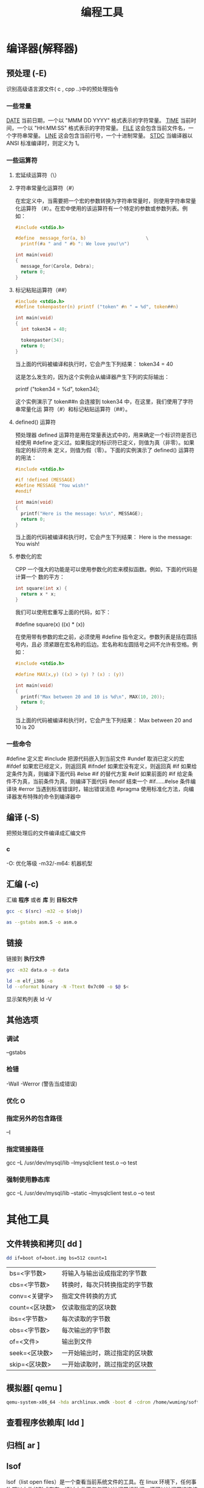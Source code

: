 #+TITLE: 编程工具
#+DESCRIPTION: 编程工具
#+TAGS: 编程工具
#+CATEGORIES: 软件使用

* 编译器(解释器)
** 预处理 (-E)
   识别高级语言源文件( c , cpp ..)中的预处理指令
*** 一些常量
    __DATE__	当前日期，一个以 "MMM DD YYYY" 格式表示的字符常量。
    __TIME__	当前时间，一个以 "HH:MM:SS" 格式表示的字符常量。
    __FILE__	这会包含当前文件名，一个字符串常量。
    __LINE__	这会包含当前行号，一个十进制常量。
    __STDC__	当编译器以 ANSI 标准编译时，则定义为 1。
*** 一些运算符
**** 宏延续运算符（\）
**** 字符串常量化运算符（#）
     在宏定义中，当需要把一个宏的参数转换为字符串常量时，则使用字符串常量化运算符
     （#）。在宏中使用的该运算符有一个特定的参数或参数列表。例如：

     #+begin_src c
       #include <stdio.h>

       #define  message_for(a, b)                      \
         printf(#a " and " #b ": We love you!\n")

       int main(void)
       {
         message_for(Carole, Debra);
         return 0;
       }

     #+end_src
**** 标记粘贴运算符（##）
     #+begin_src c
       #include <stdio.h>
       #define tokenpaster(n) printf ("token" #n " = %d", token##n)

       int main(void)
       {
         int token34 = 40;

         tokenpaster(34);
         return 0;
       }
     #+end_src
     当上面的代码被编译和执行时，它会产生下列结果：
     token34 = 40
   
     这是怎么发生的，因为这个实例会从编译器产生下列的实际输出：

     printf ("token34 = %d", token34);
 
     这个实例演示了 token##n 会连接到 token34 中，在这里，我们使用了字符串常量化运
     算符（#）和标记粘贴运算符（##）。
**** defined() 运算符
     预处理器 defined 运算符是用在常量表达式中的，用来确定一个标识符是否已经使用
     #define 定义过。如果指定的标识符已定义，则值为真（非零）。如果指定的标识符未
     定义，则值为假（零）。下面的实例演示了 defined() 运算符的用法：

     #+begin_src c
       #include <stdio.h>

       #if !defined (MESSAGE)
       #define MESSAGE "You wish!"
       #endif

       int main(void)
       {
         printf("Here is the message: %s\n", MESSAGE);  
         return 0;
       }
     #+end_src
   
     当上面的代码被编译和执行时，它会产生下列结果：
     Here is the message: You wish!
**** 参数化的宏
     CPP 一个强大的功能是可以使用参数化的宏来模拟函数。例如，下面的代码是计算一个
     数的平方：

     #+begin_src c
       int square(int x) {
         return x * x;
       }
     #+end_src
   
     我们可以使用宏重写上面的代码，如下：

     #define square(x) ((x) * (x))
 
     在使用带有参数的宏之前，必须使用 #define 指令定义。参数列表是括在圆括号内，且必
     须紧跟在宏名称的后边。宏名称和左圆括号之间不允许有空格。例如：

     #+begin_src c
       #include <stdio.h>

       #define MAX(x,y) ((x) > (y) ? (x) : (y))

       int main(void)
       {
         printf("Max between 20 and 10 is %d\n", MAX(10, 20));  
         return 0;
       }
     #+end_src
     当上面的代码被编译和执行时，它会产生下列结果：
     Max between 20 and 10 is 20
*** 一些命令
    #define	定义宏
    #include	把源代码嵌入到当前文件
    #undef	取消已定义的宏
    #ifdef	如果宏已经定义，则返回真
    #ifndef	如果宏没有定义，则返回真
    #if	如果给定条件为真，则编译下面代码
    #else	#if 的替代方案
    #elif	如果前面的 #if 给定条件不为真，当前条件为真，则编译下面代码
    #endif	结束一个 #if……#else 条件编译块
    #error	当遇到标准错误时，输出错误消息
    #pragma	使用标准化方法，向编译器发布特殊的命令到编译器中
** 编译 (-S)
   把预处理后的文件编译成汇编文件
*** c
    -O: 优化等级
    -m32/-m64: 机器机型
** 汇编 (-c)
   汇编 *程序* 或者 *库* 到 *目标文件*
   
    #+begin_src sh
      gcc -c $(src) -m32 -o $(obj)

      as --gstabs asm.S -o asm.o 
    #+end_src
    
** 链接 
   链接到 *执行文件*
   
   #+begin_src sh
   gcc -m32 data.o -o data
   
   ld -m elf_i386 -o
   ld --oformat binary -N -Ttext 0x7c00 -o $@ $<
   #+end_src
   
   显示架构列表  ld -V 

** 其他选项
*** 调试 
    --gstabs
*** 检错
    -Wall
    -Werror (警告当成错误)
*** 优化 O
*** 指定另外的包含路径 
    –I
*** 指定链接路径
    gcc –L /usr/dev/mysql/lib –lmysqlclient test.o –o test
*** 强制使用静态库
    gcc –L /usr/dev/mysql/lib –static –lmysqlclient test.o –o test
* 其他工具       
** 文件转换和拷贝[ dd ] 
   #+begin_src sh
	 dd if=boot of=boot.img bs=512 count=1
   #+end_src
   
   | bs=<字节数>    | 将输入与输出设成指定的字节数   |
   | cbs=<字节数>   | 转换时，每次只转换指定的字节数 |
   | conv=<关键字>  | 指定文件转换的方式             |
   | count=<区块数> | 仅读取指定的区块数             |
   | ibs=<字节数>   | 每次读取的字节数               |
   | obs=<字节数>   | 每次输出的字节数               |
   | of=<文件>      | 输出到文件                     |
   | seek=<区块数>  | 一开始输出时，跳过指定的区块数 |
   | skip=<区块数>  | 一开始读取时，跳过指定的区块数 |

** 模拟器[ qemu ]
   #+begin_src sh
     qemu-system-x86_64 -hda archlinux.vmdk -boot d -cdrom /home/wuming/soft/tar/archlinux-2017.03.01-dual.iso -m 512
   #+end_src
   
** 查看程序依赖库[ ldd ] 
** 归档[ ar ] 
** lsof 
   lsof（list open files）是一个查看当前系统文件的工具。在 linux 环境下，任何事物都以文件的形式存在，通过文件不仅仅可以访问常规数据，还可以访问网络连接和硬件。如传输控制协议 (TCP) 和用户数据报协议 (UDP) 套接字等，系统在后台都为该应用程序分配了一个文件描述符，该文件描述符提供了大量关于这个应用程序本身的信息。

   lsof 打开的文件可以是：

   普通文件
   目录
   网络文件系统的文件
   字符或设备文件
   (函数)共享库
   管道，命名管道
   符号链接
   网络文件（例如：NFS file、网络 socket，unix 域名 socket）
   还有其它类型的文件，等等
   3.1. 命令参数
   -a 列出打开文件存在的进程
   -c<进程名> 列出指定进程所打开的文件
   -g 列出 GID 号进程详情
   -d<文件号> 列出占用该文件号的进程
   +d<目录> 列出目录下被打开的文件
   +D<目录> 递归列出目录下被打开的文件
   -n<目录> 列出使用 NFS 的文件
   -i<条件> 列出符合条件的进程。（4、6、协议、:端口、 @ip）
   -p<进程号> 列出指定进程号所打开的文件
   -u 列出 UID 号进程详情
   -h 显示帮助信息
   -v 显示版本信息
** ps
  linux 上进程有 5 种状态:
   运行(正在运行或在运行队列中等待)
   中断(休眠中, 受阻, 在等待某个条件的形成或接受到信号)
   不可中断(收到信号不唤醒和不可运行, 进程必须等待直到有中断发生)
   僵死(进程已终止, 但进程描述符存在, 直到父进程调用 wait4()系统调用后释放)
   停止(进程收到 SIGSTOP, SIGTSTP, SIGTTIN, SIGTTOU 信号后停止运行运行)
   
   ps 工具标识进程的 5 种状态码:
   D 不可中断 uninterruptible sleep (usually IO)
   R 运行 runnable (on run queue)
   S 中断 sleeping
   T 停止 traced or stopped
   Z 僵死 a defunct (”zombie”) process
   4.1. 命令参数
   a 显示所有进程
   -a 显示同一终端下的所有程序
   -A 显示所有进程
   c 显示进程的真实名称
   -N 反向选择
   -e 等于“-A”
   e 显示环境变量
   f 显示程序间的关系
   -H 显示树状结构
   r 显示当前终端的进程
   T 显示当前终端的所有程序
   u 指定用户的所有进程
   -au 显示较详细的资讯
   -aux 显示所有包含其他使用者的行程
   -C<命令> 列出指定命令的状况
   –lines<行数> 每页显示的行数
   –width<字符数> 每页显示的字符数
   –help 显示帮助信息
   –version 显示版本显示
   4.2. 输出列的含义
   F 代表这个程序的旗标 (flag)，4 代表使用者为 super user
   S 代表这个程序的状态 (STAT)，关于各 STAT 的意义将在内文介绍
   UID 程序被该 UID 所拥有
   PID 进程的 ID
   PPID 则是其上级父程序的 ID
   C CPU 使用的资源百分比
   PRI 这个是 Priority (优先执行序) 的缩写，详细后面介绍
   NI 这个是 Nice 值，在下一小节我们会持续介绍
   ADDR 这个是 kernel function，指出该程序在内存的那个部分。如果是个 running 的程序，一般就是 “-“
   SZ 使用掉的内存大小
   WCHAN 目前这个程序是否正在运作当中，若为 - 表示正在运作
   TTY 登入者的终端机位置
   TIME 使用掉的 CPU 时间。
   CMD 所下达的指令为何
** strace
   strace 常用来跟踪进程执行时的系统调用和所接收的信号。 在 Linux 世界，进程不能直接访问硬件设备，当进程需要访问硬件设备(比如读取磁盘文件，接收网络数据等等)时，必须由用户态模式切换至内核态模式，通过系统调用访问硬件设备。strace 可以跟踪到一个进程产生的系统调用,包括参数，返回值，执行消耗的时间。

   6.1. 输出参数含义
   每一行都是一条系统调用，等号左边是系统调用的函数名及其参数，右边是该调用的返回值。strace 显示这些调用的参数并返回符号形式的值。strace 从内核接收信息，而且不需要以任何特殊的方式来构建内核。

   $strace cat /dev/null
   execve("/bin/cat", ["cat", "/dev/null"], [/* 22 vars */]) = 0
   brk(0)                                  = 0xab1000
   access("/etc/ld.so.nohwcap", F_OK)      = -1 ENOENT (No such file or directory)
   mmap(NULL, 8192, PROT_READ|PROT_WRITE, MAP_PRIVATE|MAP_ANONYMOUS, -1, 0) = 0x7f29379a7000
   access("/etc/ld.so.preload", R_OK)      = -1 ENOENT (No such file or directory)
   ...
   6.2. 参数
   -c 统计每一系统调用的所执行的时间,次数和出错的次数等.
   -d 输出 strace 关于标准错误的调试信息.
   -f 跟踪由 fork 调用所产生的子进程.
   -ff 如果提供-o filename,则所有进程的跟踪结果输出到相应的 filename.pid 中,pid 是各进程的进程号.
   -F 尝试跟踪 vfork 调用.在-f 时,vfork 不被跟踪.
   -h 输出简要的帮助信息.
   -i 输出系统调用的入口指针.
   -q 禁止输出关于脱离的消息.
   -r 打印出相对时间关于,,每一个系统调用.
   -t 在输出中的每一行前加上时间信息.
   -tt 在输出中的每一行前加上时间信息,微秒级.
   -ttt 微秒级输出,以秒了表示时间.
   -T 显示每一调用所耗的时间.
   -v 输出所有的系统调用.一些调用关于环境变量,状态,输入输出等调用由于使用频繁,默认不输出.
   -V 输出 strace 的版本信息.
   -x 以十六进制形式输出非标准字符串
   -xx 所有字符串以十六进制形式输出.
   -a column
   设置返回值的输出位置.默认 为 40.
   -e expr
   指定一个表达式,用来控制如何跟踪.格式如下:
   [qualifier=][!]value1[,value2]...
   qualifier 只能是 trace,abbrev,verbose,raw,signal,read,write 其中之一.value 是用来限定的符号或数字.默认的 qualifier 是 trace.感叹号是否定符号.例如:
   -eopen 等价于 -e trace=open,表示只跟踪 open 调用.而-etrace!=open 表示跟踪除了 open 以外的其他调用.有两个特殊的符号 all 和 none.
   注意有些 shell 使用!来执行历史记录里的命令,所以要使用\\.
   -e trace=set
   只跟踪指定的系统 调用.例如:-e trace=open,close,rean,write 表示只跟踪这四个系统调用.默认的为 set=all.
   -e trace=file
   只跟踪有关文件操作的系统调用.
   -e trace=process
   只跟踪有关进程控制的系统调用.
   -e trace=network
   跟踪与网络有关的所有系统调用.
   -e strace=signal
   跟踪所有与系统信号有关的 系统调用
   -e trace=ipc
   跟踪所有与进程通讯有关的系统调用
   -e abbrev=set
   设定 strace 输出的系统调用的结果集.-v 等与 abbrev=none.默认为 abbrev=all.
   -e raw=set
   将指 定的系统调用的参数以十六进制显示.
   -e signal=set
   指定跟踪的系统信号.默认为 all.如 signal=!SIGIO(或者 signal=!io),表示不跟踪 SIGIO 信号.
   -e read=set
   输出从指定文件中读出 的数据.例如:
   -e read=3,5
   -e write=set
   输出写入到指定文件中的数据.
   -o filename
   将 strace 的输出写入文件 filename
   -p pid
   跟踪指定的进程 pid.
   -s strsize
   指定输出的字符串的最大长度.默认为 32.文件名一直全部输出.
   -u username
   以 username 的 UID 和 GID 执行被跟踪的命令
   6.3. 命令实例
   跟踪可执行程序
   strace -f -F -o ~/straceout.txt myserver
   -f -F 选项告诉 strace 同时跟踪 fork 和 vfork 出来的进程，-o 选项把所有 strace 输出写到~/straceout.txt 里 面，myserver 是要启动和调试的程序。

   跟踪服务程序
   strace -o output.txt -T -tt -e trace=all -p 28979
   跟踪 28979 进程的所有系统调用（-e trace=all），并统计系统调用的花费时间，以及开始时间（并以可视化的时分秒格式显示），最后将记录结果存在 output.txt 文件里面。
** elf 文件分析 [ readelf ] 
   这个工具和 objdump 命令提供的功能类似，但是它显示的信息更为具体，并且它不依赖
   BFD 库(BFD 库是一个 GNU 项目，它的目标就是希望通过一种统一的接口来处理不同的
   目标文件）；

   ELF 文件类型
   ELF(Executable and Linking Format)是一种对象文件的格式，用于定义不同类型的对象文件(Object files)中都放了什么东西、以及都以什么样的格式去放这些东西。它自最早在 System V 系统上出现后，被 xNIX 世界所广泛接受，作为缺省的二进制文件格式来使用。可以说，ELF 是构成众多 xNIX 系统的基础之一。
   ELF 文件有三种类型：

   可重定位的对象文件(Relocatable file)
   由汇编器汇编生成的 .o 文件
   可执行的对象文件(Executable file)
   可执行应用程序
   可被共享的对象文件(Shared object file)
   动态库文件，也即 .so 文件
   .text section 里装载了可执行代码；
   .data section 里面装载了被初始化的数据；
   .bss section 里面装载了未被初始化的数据；
   以 .rec 打头的 sections 里面装载了重定位条目；
   .symtab 或者 .dynsym section 里面装载了符号信息；
   .strtab 或者 .dynstr section 里面装载了字符串信息；
   13.1. 参数说明
   -a –all 全部 Equivalent to: -h -l -S -s -r -d -V -A -I

   -h –file-header 文件头 Display the ELF file header

   -l –program-headers 程序 Display the program headers

   –segments An alias for –program-headers

   -S –section-headers 段头 Display the sections’ header

   --sections	
   An alias for –section-headers

   -e –headers 全部头 Equivalent to: -h -l -S

   -s –syms 符号表 Display the symbol table

   --symbols	
   An alias for –syms

   -n –notes 内核注释 Display the core notes (if present)

   -r –relocs 重定位 Display the relocations (if present)

   -u –unwind Display the unwind info (if present)

   -d –dynamic 动态段 Display the dynamic segment (if present)

   -V –version-info 版本 Display the version sections (if present)

   -A –arch-specific CPU 构架 Display architecture specific information (if any).

   -D –use-dynamic 动态段 Use the dynamic section info when displaying symbols

   -x –hex-dump=<number> 显示 段内内容 Dump the contents of section <number>

   -w[liaprmfFso] or

   -I –histogram Display histogram of bucket list lengths

   -W –wide 宽行输出 Allow output width to exceed 80 characters

   -H –help Display this information

   -v –version Display the version number of readelf

   13.2. 示例
   想知道一个应用程序的可运行的架构平台:

   $readelf -h main| grep Machine
   -h 选项将显示文件头的概要信息，从里面可以看到，有很多有用的信息：

   $readelf -h main
   ELF Header:
   Magic:   7f 45 4c 46 02 01 01 00 00 00 00 00 00 00 00 00
   Class:                             ELF64
   Data:                              2 s complement, little endian
   Version:                           1 (current)
   OS/ABI:                            UNIX - System V
   ABI Version:                       0
   Type:                              EXEC (Executable file)
   Machine:                           Advanced Micro Devices X86-64
   Version:                           0x1
   Entry point address:               0x400790
   Start of program headers:          64 (bytes into file)
   Start of section headers:          5224 (bytes into file)
   Flags:                             0x0
   Size of this header:               64 (bytes)
   Size of program headers:           56 (bytes)
   Number of program headers:         8
   Size of section headers:           64 (bytes)
   Number of section headers:         29
   Section header string table index: 26
   一个编译好的应用程序，想知道其编译时是否使用了-g 选项（加入调试信息）:

   $readelf -S main| grep debug
   用-S 选项是显示所有段信息；如果编译时使用了-g 选项，则会有 debug 段;

   查看.o 文件是否编入了调试信息（编译的时候是否加了-g):

   $readelf -S Shpos.o | grep debug
   13.3. 完整输出
   readelf 输出的完整内容:

   $readelf -all a.out
   ELF Header:
   Magic:   7f 45 4c 46 01 01 01 00 00 00 00 00 00 00 00 00
   Class:                             ELF32
   Data:                              2's complement, little endian
   Version:                           1 (current)
   OS/ABI:                            UNIX - System V
   ABI Version:                       0
   Type:                              EXEC (Executable file)
   Machine:                           Intel 80386
   Version:                           0x1
   Entry point address:               0x8048330
   Start of program headers:          52 (bytes into file)
   Start of section headers:          4412 (bytes into file)
   Flags:                             0x0
   Size of this header:               52 (bytes)
   Size of program headers:           32 (bytes)
   Number of program headers:         9
   Size of section headers:           40 (bytes)
   Number of section headers:         30
   Section header string table index: 27

   Section Headers:
   [Nr] Name              Type            Addr     Off    Size   ES Flg Lk Inf Al
   [ 0]                   NULL            00000000 000000 000000 00      0   0  0
   [ 1] .interp           PROGBITS        08048154 000154 000013 00   A  0   0  1
   [ 2] .note.ABI-tag     NOTE            08048168 000168 000020 00   A  0   0  4
   [ 3] .note.gnu.build-i NOTE            08048188 000188 000024 00   A  0   0  4
   [ 4] .gnu.hash         GNU_HASH        080481ac 0001ac 000020 04   A  5   0  4
   [ 5] .dynsym           DYNSYM          080481cc 0001cc 000050 10   A  6   1  4
   [ 6] .dynstr           STRTAB          0804821c 00021c 00004c 00   A  0   0  1
   [ 7] .gnu.version      VERSYM          08048268 000268 00000a 02   A  5   0  2
   [ 8] .gnu.version_r    VERNEED         08048274 000274 000020 00   A  6   1  4
   [ 9] .rel.dyn          REL             08048294 000294 000008 08   A  5   0  4
   [10] .rel.plt          REL             0804829c 00029c 000018 08   A  5  12  4
   [11] .init             PROGBITS        080482b4 0002b4 00002e 00  AX  0   0  4
   [12] .plt              PROGBITS        080482f0 0002f0 000040 04  AX  0   0 16
   [13] .text             PROGBITS        08048330 000330 00018c 00  AX  0   0 16
   [14] .fini             PROGBITS        080484bc 0004bc 00001a 00  AX  0   0  4
   [15] .rodata           PROGBITS        080484d8 0004d8 000011 00   A  0   0  4
   [16] .eh_frame_hdr     PROGBITS        080484ec 0004ec 000034 00   A  0   0  4
   [17] .eh_frame         PROGBITS        08048520 000520 0000c4 00   A  0   0  4
   [18] .ctors            PROGBITS        08049f14 000f14 000008 00  WA  0   0  4
   [19] .dtors            PROGBITS        08049f1c 000f1c 000008 00  WA  0   0  4
   [20] .jcr              PROGBITS        08049f24 000f24 000004 00  WA  0   0  4
   [21] .dynamic          DYNAMIC         08049f28 000f28 0000c8 08  WA  6   0  4
   [22] .got              PROGBITS        08049ff0 000ff0 000004 04  WA  0   0  4
   [23] .got.plt          PROGBITS        08049ff4 000ff4 000018 04  WA  0   0  4
   [24] .data             PROGBITS        0804a00c 00100c 000008 00  WA  0   0  4
   [25] .bss              NOBITS          0804a014 001014 000008 00  WA  0   0  4
   [26] .comment          PROGBITS        00000000 001014 00002a 01  MS  0   0  1
   [27] .shstrtab         STRTAB          00000000 00103e 0000fc 00      0   0  1
   [28] .symtab           SYMTAB          00000000 0015ec 000410 10     29  45  4
   [29] .strtab           STRTAB          00000000 0019fc 0001f9 00      0   0  1
   Key to Flags:
   W (write), A (alloc), X (execute), M (merge), S (strings)
   I (info), L (link order), G (group), T (TLS), E (exclude), x (unknown)
   O (extra OS processing required) o (OS specific), p (processor specific)

   There are no section groups in this file.

   Program Headers:
   Type           Offset   VirtAddr   PhysAddr   FileSiz MemSiz  Flg Align
   PHDR           0x000034 0x08048034 0x08048034 0x00120 0x00120 R E 0x4
   INTERP         0x000154 0x08048154 0x08048154 0x00013 0x00013 R   0x1
   [Requesting program interpreter: /lib/ld-linux.so.2]
   LOAD           0x000000 0x08048000 0x08048000 0x005e4 0x005e4 R E 0x1000
   LOAD           0x000f14 0x08049f14 0x08049f14 0x00100 0x00108 RW  0x1000
   DYNAMIC        0x000f28 0x08049f28 0x08049f28 0x000c8 0x000c8 RW  0x4
   NOTE           0x000168 0x08048168 0x08048168 0x00044 0x00044 R   0x4
   GNU_EH_FRAME   0x0004ec 0x080484ec 0x080484ec 0x00034 0x00034 R   0x4
   GNU_STACK      0x000000 0x00000000 0x00000000 0x00000 0x00000 RW  0x4
   GNU_RELRO      0x000f14 0x08049f14 0x08049f14 0x000ec 0x000ec R   0x1

   Section to Segment mapping:
   Segment Sections...
   00
   01     .interp
   02     .interp .note.ABI-tag .note.gnu.build-id .gnu.hash .dynsym .dynstr .gnu.version .gnu.version_r .rel.dyn .rel.plt .init .plt .text .fini .rodata .eh_frame_hdr .eh_frame
   03     .ctors .dtors .jcr .dynamic .got .got.plt .data .bss
   04     .dynamic
   05     .note.ABI-tag .note.gnu.build-id
   06     .eh_frame_hdr
   07
   08     .ctors .dtors .jcr .dynamic .got

   Dynamic section at offset 0xf28 contains 20 entries:
   Tag        Type                         Name/Value
   0x00000001 (NEEDED)                     Shared library: [libc.so.6]
   0x0000000c (INIT)                       0x80482b4
   0x0000000d (FINI)                       0x80484bc
   0x6ffffef5 (GNU_HASH)                   0x80481ac
   0x00000005 (STRTAB)                     0x804821c
   0x00000006 (SYMTAB)                     0x80481cc
   0x0000000a (STRSZ)                      76 (bytes)
   0x0000000b (SYMENT)                     16 (bytes)
   0x00000015 (DEBUG)                      0x0
   0x00000003 (PLTGOT)                     0x8049ff4
   0x00000002 (PLTRELSZ)                   24 (bytes)
   0x00000014 (PLTREL)                     REL
   0x00000017 (JMPREL)                     0x804829c
   0x00000011 (REL)                        0x8048294
   0x00000012 (RELSZ)                      8 (bytes)
   0x00000013 (RELENT)                     8 (bytes)
   0x6ffffffe (VERNEED)                    0x8048274
   0x6fffffff (VERNEEDNUM)                 1
   0x6ffffff0 (VERSYM)                     0x8048268
   0x00000000 (NULL)                       0x0

   Relocation section '.rel.dyn' at offset 0x294 contains 1 entries:
   Offset     Info    Type            Sym.Value  Sym. Name
   08049ff0  00000206 R_386_GLOB_DAT    00000000   __gmon_start__

   Relocation section '.rel.plt' at offset 0x29c contains 3 entries:
   Offset     Info    Type            Sym.Value  Sym. Name
   0804a000  00000107 R_386_JUMP_SLOT   00000000   printf
   0804a004  00000207 R_386_JUMP_SLOT   00000000   __gmon_start__
   0804a008  00000307 R_386_JUMP_SLOT   00000000   __libc_start_main

   There are no unwind sections in this file.

   Symbol table '.dynsym' contains 5 entries:
   Num:    Value  Size Type    Bind   Vis      Ndx Name
   0: 00000000     0 NOTYPE  LOCAL  DEFAULT  UND
   1: 00000000     0 FUNC    GLOBAL DEFAULT  UND printf@GLIBC_2.0 (2)
   2: 00000000     0 NOTYPE  WEAK   DEFAULT  UND __gmon_start__
   3: 00000000     0 FUNC    GLOBAL DEFAULT  UND __libc_start_main@GLIBC_2.0 (2)
   4: 080484dc     4 OBJECT  GLOBAL DEFAULT   15 _IO_stdin_used

   Symbol table '.symtab' contains 65 entries:
   Num:    Value  Size Type    Bind   Vis      Ndx Name
   0: 00000000     0 NOTYPE  LOCAL  DEFAULT  UND
   1: 08048154     0 SECTION LOCAL  DEFAULT    1
   2: 08048168     0 SECTION LOCAL  DEFAULT    2
   3: 08048188     0 SECTION LOCAL  DEFAULT    3
   4: 080481ac     0 SECTION LOCAL  DEFAULT    4
   5: 080481cc     0 SECTION LOCAL  DEFAULT    5
   6: 0804821c     0 SECTION LOCAL  DEFAULT    6
   7: 08048268     0 SECTION LOCAL  DEFAULT    7
   8: 08048274     0 SECTION LOCAL  DEFAULT    8
   9: 08048294     0 SECTION LOCAL  DEFAULT    9
   10: 0804829c     0 SECTION LOCAL  DEFAULT   10
   11: 080482b4     0 SECTION LOCAL  DEFAULT   11
   12: 080482f0     0 SECTION LOCAL  DEFAULT   12
   13: 08048330     0 SECTION LOCAL  DEFAULT   13
   14: 080484bc     0 SECTION LOCAL  DEFAULT   14
   15: 080484d8     0 SECTION LOCAL  DEFAULT   15
   16: 080484ec     0 SECTION LOCAL  DEFAULT   16
   17: 08048520     0 SECTION LOCAL  DEFAULT   17
   18: 08049f14     0 SECTION LOCAL  DEFAULT   18
   19: 08049f1c     0 SECTION LOCAL  DEFAULT   19
   20: 08049f24     0 SECTION LOCAL  DEFAULT   20
   21: 08049f28     0 SECTION LOCAL  DEFAULT   21
   22: 08049ff0     0 SECTION LOCAL  DEFAULT   22
   23: 08049ff4     0 SECTION LOCAL  DEFAULT   23
   24: 0804a00c     0 SECTION LOCAL  DEFAULT   24
   25: 0804a014     0 SECTION LOCAL  DEFAULT   25
   26: 00000000     0 SECTION LOCAL  DEFAULT   26
   27: 00000000     0 FILE    LOCAL  DEFAULT  ABS crtstuff.c
   28: 08049f14     0 OBJECT  LOCAL  DEFAULT   18 __CTOR_LIST__
   29: 08049f1c     0 OBJECT  LOCAL  DEFAULT   19 __DTOR_LIST__
   30: 08049f24     0 OBJECT  LOCAL  DEFAULT   20 __JCR_LIST__
   31: 08048360     0 FUNC    LOCAL  DEFAULT   13 __do_global_dtors_aux
   32: 0804a014     1 OBJECT  LOCAL  DEFAULT   25 completed.6086
   33: 0804a018     4 OBJECT  LOCAL  DEFAULT   25 dtor_idx.6088
   34: 080483c0     0 FUNC    LOCAL  DEFAULT   13 frame_dummy
   35: 00000000     0 FILE    LOCAL  DEFAULT  ABS crtstuff.c
   36: 08049f18     0 OBJECT  LOCAL  DEFAULT   18 __CTOR_END__
   37: 080485e0     0 OBJECT  LOCAL  DEFAULT   17 __FRAME_END__
   38: 08049f24     0 OBJECT  LOCAL  DEFAULT   20 __JCR_END__
   39: 08048490     0 FUNC    LOCAL  DEFAULT   13 __do_global_ctors_aux
   40: 00000000     0 FILE    LOCAL  DEFAULT  ABS a.c
   41: 08049f14     0 NOTYPE  LOCAL  DEFAULT   18 __init_array_end
   42: 08049f28     0 OBJECT  LOCAL  DEFAULT   21 _DYNAMIC
   43: 08049f14     0 NOTYPE  LOCAL  DEFAULT   18 __init_array_start
   44: 08049ff4     0 OBJECT  LOCAL  DEFAULT   23 _GLOBAL_OFFSET_TABLE_
   45: 08048480     2 FUNC    GLOBAL DEFAULT   13 __libc_csu_fini
   46: 08048482     0 FUNC    GLOBAL HIDDEN    13 __i686.get_pc_thunk.bx
   47: 0804a00c     0 NOTYPE  WEAK   DEFAULT   24 data_start
   48: 00000000     0 FUNC    GLOBAL DEFAULT  UND printf@@GLIBC_2.0
   49: 0804a014     0 NOTYPE  GLOBAL DEFAULT  ABS _edata
   50: 080484bc     0 FUNC    GLOBAL DEFAULT   14 _fini
   51: 08049f20     0 OBJECT  GLOBAL HIDDEN    19 __DTOR_END__
   52: 0804a00c     0 NOTYPE  GLOBAL DEFAULT   24 __data_start
   53: 00000000     0 NOTYPE  WEAK   DEFAULT  UND __gmon_start__
   54: 0804a010     0 OBJECT  GLOBAL HIDDEN    24 __dso_handle
   55: 080484dc     4 OBJECT  GLOBAL DEFAULT   15 _IO_stdin_used
   56: 00000000     0 FUNC    GLOBAL DEFAULT  UND __libc_start_main@@GLIBC_
   57: 08048410    97 FUNC    GLOBAL DEFAULT   13 __libc_csu_init
   58: 0804a01c     0 NOTYPE  GLOBAL DEFAULT  ABS _end
   59: 08048330     0 FUNC    GLOBAL DEFAULT   13 _start
   60: 080484d8     4 OBJECT  GLOBAL DEFAULT   15 _fp_hw
   61: 0804a014     0 NOTYPE  GLOBAL DEFAULT  ABS __bss_start
   62: 080483e4    40 FUNC    GLOBAL DEFAULT   13 main
   63: 00000000     0 NOTYPE  WEAK   DEFAULT  UND _Jv_RegisterClasses
   64: 080482b4     0 FUNC    GLOBAL DEFAULT   11 _init

   Histogram for `.gnu.hash' bucket list length (total of 2 buckets):
   Length  Number     % of total  Coverage
   0  1          ( 50.0%)
   1  1          ( 50.0%)    100.0%

   Version symbols section '.gnu.version' contains 5 entries:
   Addr: 0000000008048268  Offset: 0x000268  Link: 5 (.dynsym)
   000:   0 (*local*)       2 (GLIBC_2.0)     0 (*local*)       2 (GLIBC_2.0)
   004:   1 (*global*)

   Version needs section '.gnu.version_r' contains 1 entries:
   Addr: 0x0000000008048274  Offset: 0x000274  Link: 6 (.dynstr)
   000000: Version: 1  File: libc.so.6  Cnt: 1
   0x0010:   Name: GLIBC_2.0  Flags: none  Version: 2

   Notes at offset 0x00000168 with length 0x00000020:
   Owner                 Data size   Description
   GNU                  0x00000010   NT_GNU_ABI_TAG (ABI version tag)
   OS: Linux, ABI: 2.6.15

   Notes at offset 0x00000188 with length 0x00000024:
   Owner                 Data size   Description
   GNU                  0x00000014   NT_GNU_BUILD_ID (unique build ID bitstring)
   Build ID: 17fb9651029b6a8543bfafec9eea23bd16454e65
** readelf 
** free
   free 工具用来查看系统可用内存:

   /opt/app/tdev1$free
   total       used       free     shared    buffers     cached
   Mem:       8175320    6159248    2016072          0     310208    5243680
   -/+ buffers/cache:     605360    7569960
   Swap:      6881272      16196    6865076
   解释一下 Linux 上 free 命令的输出。

   下面是 free 的运行结果，一共有 4 行。为了方便说明，我加上了列号。这样可以把 free 的输出看成一个二维数组 FO(Free Output)。例如:

   FO[2][1] = 24677460
   FO[3][2] = 10321516

   1          2          3          4          5          6
   1              total       used       free     shared    buffers     cached
   2 Mem:      24677460   23276064    1401396          0     870540   12084008
   3 -/+ buffers/cache:   10321516   14355944
   4 Swap:     25151484     224188   24927296
   free 的输出一共有四行，第四行为交换区的信息，分别是交换的总量（total），使用量（used）和有多少空闲的交换区（free），这个比较清楚，不说太多。

   free 输出地第二行和第三行是比较让人迷惑的。这两行都是说明内存使用情况的。第一列是总量（total），第二列是使用量（used），第三列是可用量（free）。

   　　第一行的输出时从操作系统（OS）来看的。也就是说，从 OS 的角度来看，计算机上一共有:

   24677460KB（缺省时 free 的单位为 KB）物理内存，即 FO[2][1]； 在这些物理内存中有 23276064KB（即 FO[2][2]）被使用了； 还用 1401396KB（即 FO[2][3]）是可用的；

   这里得到第一个等式：

   FO[2][1] = FO[2][2] + FO[2][3]

   FO[2][4]表示被几个进程共享的内存的，现在已经 deprecated，其值总是 0（当然在一些系统上也可能不是 0，主要取决于 free 命令是怎么实现的）。

   FO[2][5]表示被 OS buffer 住的内存。FO[2][6]表示被 OS cache 的内存。在有些时候 buffer 和 cache 这两个词经常混用。不过在一些比较低层的软件里是要区分这两个词的，看老外的洋文:

   A buffer is something that has yet to be "written" to disk.
   A cache is something that has been "read" from the disk and stored for later use.
   也就是说 buffer 是用于存放要输出到 disk（块设备）的数据的，而 cache 是存放从 disk 上读出的数据。这二者是为了提高 IO 性能的，并由 OS 管理。

   Linux 和其他成熟的操作系统（例如 windows），为了提高 IO read 的性能，总是要多 cache 一些数据，这也就是为什么 FO[2][6]（cached memory）比较大，而 FO[2][3]比较小的原因。我们可以做一个简单的测试:

   释放掉被系统 cache 占用的数据:

   echo 3>/proc/sys/vm/drop_caches
   读一个大文件，并记录时间；
   关闭该文件；
   重读这个大文件，并记录时间；
   第二次读应该比第一次快很多。原来我做过一个 BerkeleyDB 的读操作，大概要读 5G 的文件，几千万条记录。在我的环境上，第二次读比第一次大概可以快 9 倍左右。

   free 输出的第二行是从一个应用程序的角度看系统内存的使用情况。

   对于 FO[3][2]，即-buffers/cache，表示一个应用程序认为系统被用掉多少内存；
   对于 FO[3][3]，即+buffers/cache，表示一个应用程序认为系统还有多少内存；
   因为被系统 cache 和 buffer 占用的内存可以被快速回收，所以通常 FO[3][3]比 FO[2][3]会大很多。

   这里还用两个等式:

   FO[3][2] = FO[2][2] - FO[2][5] - FO[2][6]
   FO[3][3] = FO[2][3] + FO[2][5] + FO[2][6]
   这二者都不难理解。

   free 命令由 procps.*.rpm 提供（在 Redhat 系列的 OS 上）。free 命令的所有输出值都是从/proc/meminfo 中读出的。

   在系统上可能有 meminfo(2)这个函数，它就是为了解析/proc/meminfo 的。procps 这个包自己实现了 meminfo()这个函数。可以下载一个 procps 的 tar 包看看具体实现，现在最新版式 3.2.8。
** 目标文件格式分析[ nm ] 
   nm 用来显示二进制目标文件的符号表。
    
   语法
   nm(选项)(参数)
   选项
   -A：每个符号前显示文件名；
   -D：显示动态符号；
   -g：仅显示外部符号；
   -r：反序显示符号表。

   对于每一个符号来说，其类型如果是小写的，则表明该符号是 local 的；大写则表明
   该符号是 global(external)的。

   A 该符号的值是绝对的，在以后的链接过程中，不允许进行改变。这样的符号值，常常出现在中断向量表中，例如用符号来表示各个中断向量函数在中断向量表中的位置。
   B 该符号的值出现在非初始化数据段(bss)中。例如，在一个文件中定义全局 static int test。则该符号 test 的类型为 b，位于 bss section 中。其值表示该符号在 bss 段中的偏移。一般而言，bss 段分配于 RAM 中。
   C 该符号为 common。common symbol 是未初始话数据段。该符号没有包含于一个普通 section 中。只有在链接过程中才进行分配。符号的值表示该符号需要的字节数。例如在一个 c 文件中，定义 int test，并且该符号在别的地方会被引用，则该符号类型即为 C。否则其类型为 B。
   D 该符号位于初始化数据段中。一般来说，分配到 data section 中。
   例如：定义全局 int baud_table[5] = {9600, 19200, 38400, 57600, 115200}，会分配到初始化数据段中。
   G 该符号也位于初始化数据段中。主要用于 small object 提高访问 small data object 的一种方式。
   I 该符号是对另一个符号的间接引用。
   N 该符号是一个 debugging 符号。
   R 该符号位于只读数据区。
   例如定义全局 const int test[] = {123, 123};则 test 就是一个只读数据区的符号。
   值得注意的是，如果在一个函数中定义 const char *test = “abc”, const char test_int = 3。使用 nm 都不会得到符号信息，但是字符串”abc”分配于只读存储器中，test 在 rodata section 中，大小为 4。
   S 符号位于非初始化数据区，用于 small object。
   T 该符号位于代码区 text section。
   U 该符号在当前文件中是未定义的，即该符号的定义在别的文件中。
   例如，当前文件调用另一个文件中定义的函数，在这个被调用的函数在当前就是未定义的；但是在定义它的文件中类型是 T。但是对于全局变量来说，在定义它的文件中，其符号类型为 C，在使用它的文件中，其类型为 U。
   V 该符号是一个 weak object。
   W The symbol is a weak symbol that has not been specifically tagged as a weak object symbol.
   ? 该符号类型没有定义
   库或对象名 如果您指定了 -A 选项，则 nm 命令只报告与该文件有关的或者库或者对象名。

   15.3. 示例
   寻找特殊标识
   有时会碰到一个编译了但没有链接的代码，那是因为它缺失了标识符；这种情况，可以用 nm 和 objdump、readelf 命令来查看程序的符号表；所有这些命令做的工作基本一样；

   比如连接器报错有未定义的标识符；大多数情况下，会发生在库的缺失或企图链接一个错误版本的库的时候；浏览目标代码来寻找一个特殊标识符的引用:

   nm -uCA *.o | grep foo
   -u 选项限制了每个目标文件中未定义标识符的输出。-A 选项用于显示每个标识符的文件名信息；对于 C++代码，常用的还有-C 选项，它也为解码这些标识符；

   注解

   objdump、readld 命令可以完成同样的任务。等效命令为： $objdump -t $readelf -s

   列出 a.out 对象文件的静态和外部符:

   $nm -e a.out
   以十六进制显示符号大小和值并且按值排序符号:

   $nm -xv a.out
   显示 libc.a 中所有 64 位对象符号，忽略所有 32 位对象:

   $nm -X64 /usr/lib/libc.a
** 显示 obj 信息[ objdump ]
** 构建工具[ make ]
	 ld --oformat binary -N -Ttext 0x7c00 -o $@ $<
   $@ 目标
   $<  依赖

   #+begin_src makefile
     ROOT=b
     SRC=$(ROOT).S
     OBJ=$(ROOT).o
     OUT=$(ROOT).out

     run:$(OUT	)
     qemu-system-i386  $<
     $(OUT):$(OBJ)
     ld --oformat binary -Ttext 0x7c00 -o $@ $<
     $(OBJ):$(SRC)
     as -o $@ $<
   #+end_src
** od 以其他进制输出文件
* 调试器
** gdb 
*** 调试选项    
    调试 $gdb <program>
    转储调试
    $gdb <program> <core dump file>
    $gdb program core.11127

    调试服务
    $gdb <program> <PID>
    $gdb hello 11127
*** 设置断点
    break n（简写 b n）:在第 n 行处设置断点
    b fn1 if a＞b：条件断点设置
    break func（break 缩写为 b）：在函数 func()的入口处设置断点，如：break cb_button
    delete 断点号 n：删除第 n 个断点
    disable 断点号 n：暂停第 n 个断点
    enable 断点号 n：开启第 n 个断点
    clear 行号 n：清除第 n 行的断点
    info b（info breakpoints） ：显示当前程序的断点设置情况
    delete breakpoints：清除所有断点：
*** 常用命令
    break 加断点
    run 运行
    next 单步运行
    info registers 显示所有寄存器的值
    print 显示特定寄存器的值
    print /d 显示十进制的值
    print /t 显示二进制的值
    print /x 显示十六进制的值
    
    x 显示特定内存地址的内容 x /nyz  &address
    - n 是要显示的字段数
    - y 是输出格式
      - c 用于字符
      - d 十进制
      - x 十六进制
    - z 是要显示的字段长度
      - b 字节 8 位
      - h 16 位
      - w 32 位字
*** 查看源代码
    list：简记为 l，其作用就是列出程序的源代码，默认每次显示 10 行。
    list 行号：将显示当前文件以“行号”为中心的前后 10 行代码，如：list 12
    list 函数名：将显示“函数名”所在函数的源代码，如：list main
    list：不带参数，将接着上一次 list 命令的，输出下边的内容。
*** 打印表达式
    print 表达式：简记为 p，其中“表达式”可以是任何当前正在被测试程序的有效表达式，比如当前正在调试 C 语言的程序，那么“表达式”可以是任何 C 语言的有效表达式，包括数字，变量甚至是函数调用。
    print a：将显示整数 a 的值
    print ++a：将把 a 中的值加 1,并显示出来
    print name：将显示字符串 name 的值
    print gdb_test(22)：将以整数 22 作为参数调用 gdb_test() 函数
    print gdb_test(a)：将以变量 a 作为参数调用 gdb_test() 函数
    display 表达式：在单步运行时将非常有用，使用 display 命令设置一个表达式后，它将在每次单步进行指令后，紧接着输出被设置的表达式及值。如：display a
    watch 表达式：设置一个监视点，一旦被监视的“表达式”的值改变，gdb 将强行终止正在被调试的程序。如：watch a
    whatis：查询变量或函数
    info function： 查询函数
    info locals： 显示当前堆栈页的所有变量
*** 查询运行信息
    where/bt：当前运行的堆栈列表；
    bt backtrace 显示当前调用堆栈
    up/down 改变堆栈显示的深度
    set args 参数:指定运行时的参数
    show args：查看设置好的参数
    info program： 来查看程序的是否在运行，进程号，被暂停的原因。
*** 分割窗口
    layout：用于分割窗口，可以一边查看代码，一边测试：
    layout src：显示源代码窗口
    layout asm：显示反汇编窗口
    layout regs：显示源代码/反汇编和 CPU 寄存器窗口
    layout split：显示源代码和反汇编窗口
* ld script
** 基本
   #+begin_verse
SECTIONS
{
    ... 
    secname start BLOCK(align)(NOLOAD) : AT(ldadr)
    { contents } >region :phdr =fill
    ...
}
   #+end_verse

   secname：段名，用以命名此段
    
   contents：决定哪些内容放在本段，可以是整个目标文件 (.o)，也可以是目标文件中
   的某段（代码段、数据段等）
    
   start：是段的重定位地址，即本段运行的地址。如果代码中有位置无关指令，程序运
   行时这个段必须放在这个地址上。start 可以用任意一种描述地址的符号来描述。

   BLOCK(align) 指定块对齐。比如，前一个段从 0x30000000 到 0x300003F1，此处标记
   ALIGN(4)，表示此处最小占用 4Bytes，即使下一个段是紧挨这个段，那么下一个段的
   起始地址（也就是运行地址）为 0x300003F4。

   NOLOAD：告诉加载器程序运行时不加载该段到内存。

   AT(ldadr)：定义本段存储（加载）的地址，如果不使用这个选项，则加载地址等于运
   行地址，通过这个选项可以控制各段分别保存于输出文件中不同的位置。

** 实例
   #+begin_verse
    SECTIONS 
{
    first 0x00000000 : { head.o init.o }
    second 0x30000000 : AT(4096) { main.o }
}
   #+end_verse

   head.o 放在 0x00000000 地址开始处，init.o 放在 head.o 后面，他们的运行地址也
   是 0x00000000，即存储和运行地址相同（没有 AT 指定）；

   main.o 放在 4096（0x1000，是 AT 指定的，存储地址）开始处，但它的运行地址在
   0x30000000，运行之前需要从 0x1000（加载地址处）复制到 0x30000000（运行地址
   处），此过程也就需要读取 flash，把程序拷贝到相应位置才能运行。这就是存储地址
   和运行地址的不同，称为加载时域和运行时域，可以在. lds 连接脚本文件中分别指定。
** 链接 
   - Tfilename 来调用文件，如 ld -Tnand.lds x.o y.o -o xy.o
   - Ttext 指定链接地址，如 ld -Ttext 0x30000000 x.o y.o -o xy.o
